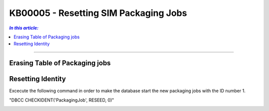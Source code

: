 KB00005 - Resetting SIM Packaging Jobs
=========================================

.. contents:: *In this article:*
  :local:
  :depth: 1

-------

Erasing Table of Packaging jobs 
++++++++++++++++++++++++++++++++++

.. image:: _static/image001.png

.. image:: _static/image002.png

.. image:: _static/image003.png


Resetting Identity
++++++++++++++++++++++
Excecute the following command in order to make the database start the new packaging jobs with the ID number 1.

"DBCC CHECKIDENT('PackagingJob', RESEED, 0)"

.. image:: _static/image004.png

.. image:: _static/image005.png